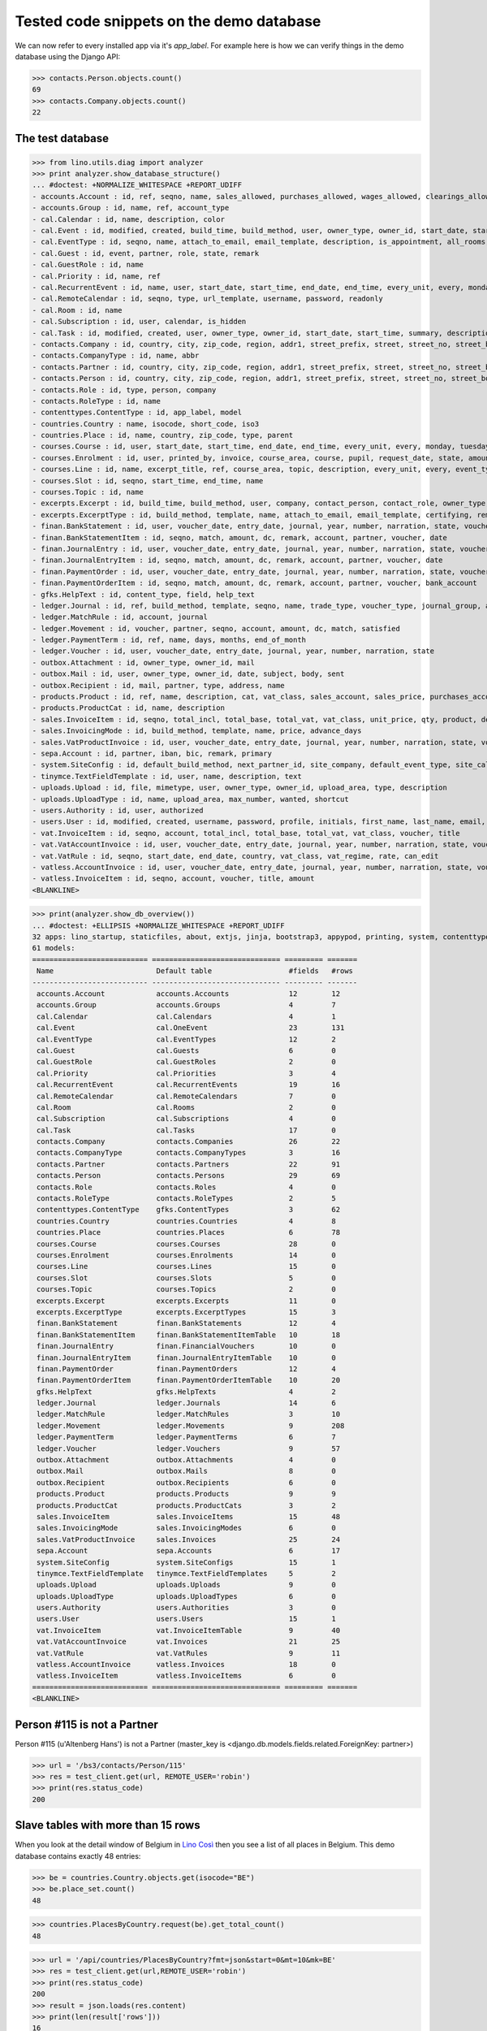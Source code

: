 .. _cosi.tested.demo:

=========================================
Tested code snippets on the demo database
=========================================

.. This document is part of the Lino Così test suite. To run only this
   test:

    $ python setup.py test -s tests.DocsTests.test_demo
    
    doctest init:

    >>> from lino import startup
    >>> startup('lino_cosi.projects.std.settings.doctests')
    >>> from lino.api.doctest import *
    >>> ses = rt.login('robin')

We can now refer to every installed app via it's `app_label`.
For example here is how we can verify things in the demo database 
using the Django API:

>>> contacts.Person.objects.count()
69
>>> contacts.Company.objects.count()
22


The test database
-----------------


>>> from lino.utils.diag import analyzer
>>> print analyzer.show_database_structure()
... #doctest: +NORMALIZE_WHITESPACE +REPORT_UDIFF
- accounts.Account : id, ref, seqno, name, sales_allowed, purchases_allowed, wages_allowed, clearings_allowed, group, type, needs_partner, clearable
- accounts.Group : id, name, ref, account_type
- cal.Calendar : id, name, description, color
- cal.Event : id, modified, created, build_time, build_method, user, owner_type, owner_id, start_date, start_time, end_date, end_time, summary, description, access_class, sequence, auto_type, event_type, transparent, room, priority, state, assigned_to
- cal.EventType : id, seqno, name, attach_to_email, email_template, description, is_appointment, all_rooms, locks_user, start_date, event_label, max_conflicting
- cal.Guest : id, event, partner, role, state, remark
- cal.GuestRole : id, name
- cal.Priority : id, name, ref
- cal.RecurrentEvent : id, name, user, start_date, start_time, end_date, end_time, every_unit, every, monday, tuesday, wednesday, thursday, friday, saturday, sunday, max_events, event_type, description
- cal.RemoteCalendar : id, seqno, type, url_template, username, password, readonly
- cal.Room : id, name
- cal.Subscription : id, user, calendar, is_hidden
- cal.Task : id, modified, created, user, owner_type, owner_id, start_date, start_time, summary, description, access_class, sequence, auto_type, due_date, due_time, percent, state
- contacts.Company : id, country, city, zip_code, region, addr1, street_prefix, street, street_no, street_box, addr2, name, language, email, url, phone, gsm, fax, remarks, payment_term, vat_regime, invoice_recipient, partner_ptr, prefix, type, vat_id
- contacts.CompanyType : id, name, abbr
- contacts.Partner : id, country, city, zip_code, region, addr1, street_prefix, street, street_no, street_box, addr2, name, language, email, url, phone, gsm, fax, remarks, payment_term, vat_regime, invoice_recipient
- contacts.Person : id, country, city, zip_code, region, addr1, street_prefix, street, street_no, street_box, addr2, name, language, email, url, phone, gsm, fax, remarks, payment_term, vat_regime, invoice_recipient, partner_ptr, title, first_name, middle_name, last_name, gender, birth_date
- contacts.Role : id, type, person, company
- contacts.RoleType : id, name
- contenttypes.ContentType : id, app_label, model
- countries.Country : name, isocode, short_code, iso3
- countries.Place : id, name, country, zip_code, type, parent
- courses.Course : id, user, start_date, start_time, end_date, end_time, every_unit, every, monday, tuesday, wednesday, thursday, friday, saturday, sunday, max_events, room, max_date, line, teacher, slot, description, remark, state, max_places, name, tariff, enrolments_until
- courses.Enrolment : id, user, printed_by, invoice, course_area, course, pupil, request_date, state, amount, places, option, remark, confirmation_details
- courses.Line : id, name, excerpt_title, ref, course_area, topic, description, every_unit, every, event_type, tariff, guest_role, options_cat, fees_cat, body_template
- courses.Slot : id, seqno, start_time, end_time, name
- courses.Topic : id, name
- excerpts.Excerpt : id, build_time, build_method, user, company, contact_person, contact_role, owner_type, owner_id, excerpt_type, language
- excerpts.ExcerptType : id, build_method, template, name, attach_to_email, email_template, certifying, remark, body_template, content_type, primary, backward_compat, print_recipient, print_directly, shortcut
- finan.BankStatement : id, user, voucher_date, entry_date, journal, year, number, narration, state, voucher_ptr, balance1, balance2
- finan.BankStatementItem : id, seqno, match, amount, dc, remark, account, partner, voucher, date
- finan.JournalEntry : id, user, voucher_date, entry_date, journal, year, number, narration, state, voucher_ptr
- finan.JournalEntryItem : id, seqno, match, amount, dc, remark, account, partner, voucher, date
- finan.PaymentOrder : id, user, voucher_date, entry_date, journal, year, number, narration, state, voucher_ptr, total, execution_date
- finan.PaymentOrderItem : id, seqno, match, amount, dc, remark, account, partner, voucher, bank_account
- gfks.HelpText : id, content_type, field, help_text
- ledger.Journal : id, ref, build_method, template, seqno, name, trade_type, voucher_type, journal_group, auto_check_clearings, force_sequence, account, printed_name, dc
- ledger.MatchRule : id, account, journal
- ledger.Movement : id, voucher, partner, seqno, account, amount, dc, match, satisfied
- ledger.PaymentTerm : id, ref, name, days, months, end_of_month
- ledger.Voucher : id, user, voucher_date, entry_date, journal, year, number, narration, state
- outbox.Attachment : id, owner_type, owner_id, mail
- outbox.Mail : id, user, owner_type, owner_id, date, subject, body, sent
- outbox.Recipient : id, mail, partner, type, address, name
- products.Product : id, ref, name, description, cat, vat_class, sales_account, sales_price, purchases_account
- products.ProductCat : id, name, description
- sales.InvoiceItem : id, seqno, total_incl, total_base, total_vat, vat_class, unit_price, qty, product, description, discount, voucher, title, invoiceable_type, invoiceable_id
- sales.InvoicingMode : id, build_method, template, name, price, advance_days
- sales.VatProductInvoice : id, user, voucher_date, entry_date, journal, year, number, narration, state, voucher_ptr, partner, payment_term, match, total_incl, total_base, total_vat, vat_regime, your_ref, due_date, title, bank_account, printed_by, language, subject, intro
- sepa.Account : id, partner, iban, bic, remark, primary
- system.SiteConfig : id, default_build_method, next_partner_id, site_company, default_event_type, site_calendar, max_auto_events, clients_account, sales_vat_account, sales_account, suppliers_account, purchases_vat_account, purchases_account, wages_account, clearings_account
- tinymce.TextFieldTemplate : id, user, name, description, text
- uploads.Upload : id, file, mimetype, user, owner_type, owner_id, upload_area, type, description
- uploads.UploadType : id, name, upload_area, max_number, wanted, shortcut
- users.Authority : id, user, authorized
- users.User : id, modified, created, username, password, profile, initials, first_name, last_name, email, remarks, language, partner, access_class, event_type
- vat.InvoiceItem : id, seqno, account, total_incl, total_base, total_vat, vat_class, voucher, title
- vat.VatAccountInvoice : id, user, voucher_date, entry_date, journal, year, number, narration, state, voucher_ptr, partner, payment_term, match, total_incl, total_base, total_vat, vat_regime, your_ref, due_date, title, bank_account
- vat.VatRule : id, seqno, start_date, end_date, country, vat_class, vat_regime, rate, can_edit
- vatless.AccountInvoice : id, user, voucher_date, entry_date, journal, year, number, narration, state, voucher_ptr, partner, payment_term, match, your_ref, due_date, title, bank_account, amount
- vatless.InvoiceItem : id, seqno, account, voucher, title, amount
<BLANKLINE>

>>> print(analyzer.show_db_overview())
... #doctest: +ELLIPSIS +NORMALIZE_WHITESPACE +REPORT_UDIFF
32 apps: lino_startup, staticfiles, about, extjs, jinja, bootstrap3, appypod, printing, system, contenttypes, gfks, users, office, countries, contacts, products, cosi, accounts, ledger, sepa, uploads, outbox, excerpts, export_excel, tinymce, wkhtmltopdf, vat, finan, sales, cal, courses, vatless.
61 models:
=========================== ============================== ========= =======
 Name                        Default table                  #fields   #rows
--------------------------- ------------------------------ --------- -------
 accounts.Account            accounts.Accounts              12        12
 accounts.Group              accounts.Groups                4         7
 cal.Calendar                cal.Calendars                  4         1
 cal.Event                   cal.OneEvent                   23        131
 cal.EventType               cal.EventTypes                 12        2
 cal.Guest                   cal.Guests                     6         0
 cal.GuestRole               cal.GuestRoles                 2         0
 cal.Priority                cal.Priorities                 3         4
 cal.RecurrentEvent          cal.RecurrentEvents            19        16
 cal.RemoteCalendar          cal.RemoteCalendars            7         0
 cal.Room                    cal.Rooms                      2         0
 cal.Subscription            cal.Subscriptions              4         0
 cal.Task                    cal.Tasks                      17        0
 contacts.Company            contacts.Companies             26        22
 contacts.CompanyType        contacts.CompanyTypes          3         16
 contacts.Partner            contacts.Partners              22        91
 contacts.Person             contacts.Persons               29        69
 contacts.Role               contacts.Roles                 4         0
 contacts.RoleType           contacts.RoleTypes             2         5
 contenttypes.ContentType    gfks.ContentTypes              3         62
 countries.Country           countries.Countries            4         8
 countries.Place             countries.Places               6         78
 courses.Course              courses.Courses                28        0
 courses.Enrolment           courses.Enrolments             14        0
 courses.Line                courses.Lines                  15        0
 courses.Slot                courses.Slots                  5         0
 courses.Topic               courses.Topics                 2         0
 excerpts.Excerpt            excerpts.Excerpts              11        0
 excerpts.ExcerptType        excerpts.ExcerptTypes          15        3
 finan.BankStatement         finan.BankStatements           12        4
 finan.BankStatementItem     finan.BankStatementItemTable   10        18
 finan.JournalEntry          finan.FinancialVouchers        10        0
 finan.JournalEntryItem      finan.JournalEntryItemTable    10        0
 finan.PaymentOrder          finan.PaymentOrders            12        4
 finan.PaymentOrderItem      finan.PaymentOrderItemTable    10        20
 gfks.HelpText               gfks.HelpTexts                 4         2
 ledger.Journal              ledger.Journals                14        6
 ledger.MatchRule            ledger.MatchRules              3         10
 ledger.Movement             ledger.Movements               9         208
 ledger.PaymentTerm          ledger.PaymentTerms            6         7
 ledger.Voucher              ledger.Vouchers                9         57
 outbox.Attachment           outbox.Attachments             4         0
 outbox.Mail                 outbox.Mails                   8         0
 outbox.Recipient            outbox.Recipients              6         0
 products.Product            products.Products              9         9
 products.ProductCat         products.ProductCats           3         2
 sales.InvoiceItem           sales.InvoiceItems             15        48
 sales.InvoicingMode         sales.InvoicingModes           6         0
 sales.VatProductInvoice     sales.Invoices                 25        24
 sepa.Account                sepa.Accounts                  6         17
 system.SiteConfig           system.SiteConfigs             15        1
 tinymce.TextFieldTemplate   tinymce.TextFieldTemplates     5         2
 uploads.Upload              uploads.Uploads                9         0
 uploads.UploadType          uploads.UploadTypes            6         0
 users.Authority             users.Authorities              3         0
 users.User                  users.Users                    15        1
 vat.InvoiceItem             vat.InvoiceItemTable           9         40
 vat.VatAccountInvoice       vat.Invoices                   21        25
 vat.VatRule                 vat.VatRules                   9         11
 vatless.AccountInvoice      vatless.Invoices               18        0
 vatless.InvoiceItem         vatless.InvoiceItems           6         0
=========================== ============================== ========= =======
<BLANKLINE>



Person #115 is not a Partner
----------------------------

Person #115 (u'Altenberg Hans') is not a Partner (master_key 
is <django.db.models.fields.related.ForeignKey: partner>)

>>> url = '/bs3/contacts/Person/115'
>>> res = test_client.get(url, REMOTE_USER='robin')
>>> print(res.status_code)
200


Slave tables with more than 15 rows
-----------------------------------

When you look at the detail window of Belgium in `Lino Così
<http://demo4.lino-framework.org/api/countries/Countries/BE?an=detail>`_
then you see a list of all places in Belgium.
This demo database contains exactly 48 entries:

>>> be = countries.Country.objects.get(isocode="BE")
>>> be.place_set.count()
48

>>> countries.PlacesByCountry.request(be).get_total_count()
48

>>> url = '/api/countries/PlacesByCountry?fmt=json&start=0&mt=10&mk=BE'
>>> res = test_client.get(url,REMOTE_USER='robin')
>>> print(res.status_code)
200
>>> result = json.loads(res.content)
>>> print(len(result['rows']))
16

The 16 is because Lino has a hard-coded default value of  
returning only 15 rows when no limit has been specified
(there is one extra row for adding new records).

In versions after :blogref:`20130903` you can change that limit 
for a given table by overriding the 
:attr:`preview_limit <lino.core.tables.AbstractTable.preview_limit>`
parameter of your table definition.
Or you can change it globally for all your tables 
by setting the 
:attr:`preview_limit <ad.Site.preview_limit>`
Site attribute to either `None` or some bigger value.

This parameter existed before but wasn't tested.
In your code this would simply look like this::

  class PlacesByCountry(Places):
      preview_limit = 30

Here we override it on the living object:

>>> countries.PlacesByCountry.preview_limit = 25

Same request returns now 26 data rows:

>>> res = test_client.get(url, REMOTE_USER='robin')
>>> result = json.loads(res.content)
>>> print(len(result['rows']))
26

To remove the limit altogether, you can say:

>>> countries.PlacesByCountry.preview_limit = None

and the same request now returns all 49 data rows (48 + the phantom
row):

>>> res = test_client.get(url,REMOTE_USER='robin')
>>> result = json.loads(res.content)
>>> print(len(result['rows']))
49


